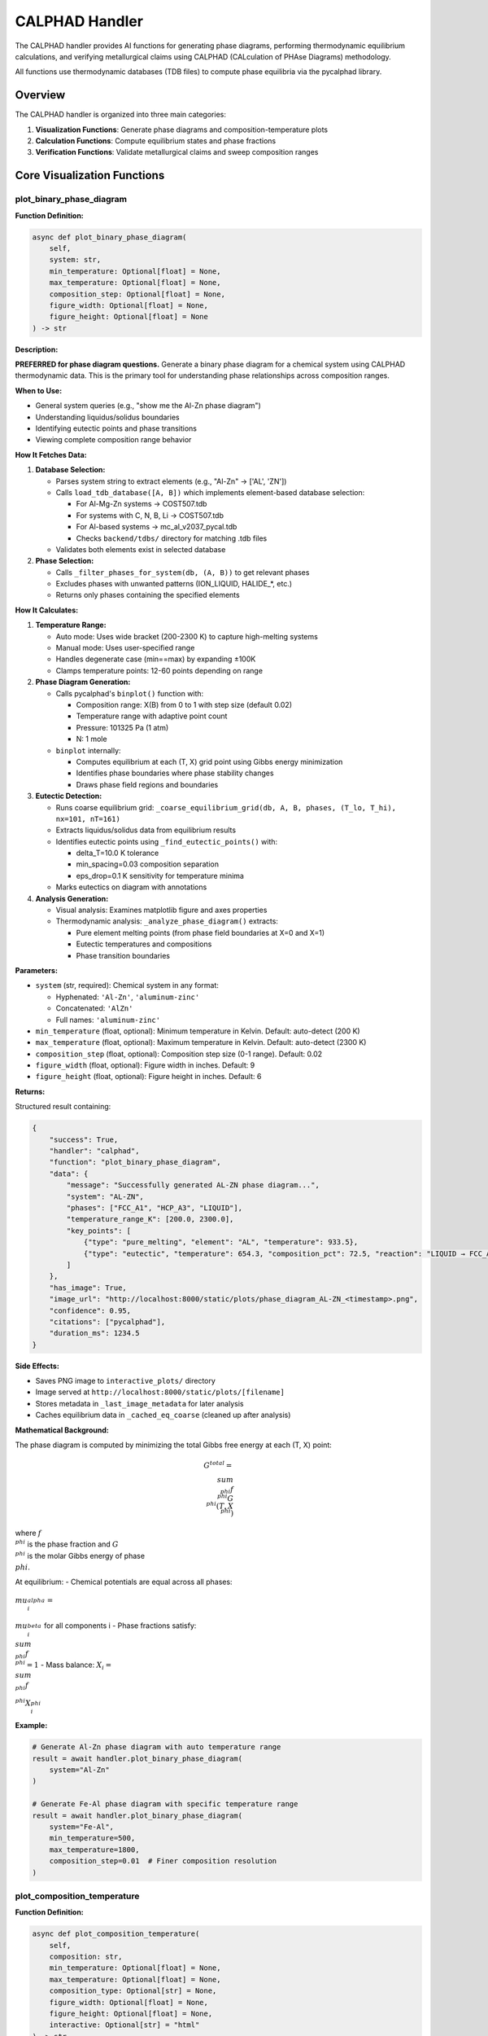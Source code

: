 CALPHAD Handler
===============

The CALPHAD handler provides AI functions for generating phase diagrams, performing thermodynamic equilibrium calculations, and verifying metallurgical claims using CALPHAD (CALculation of PHAse Diagrams) methodology.

All functions use thermodynamic databases (TDB files) to compute phase equilibria via the pycalphad library.

Overview
--------

The CALPHAD handler is organized into three main categories:

1. **Visualization Functions**: Generate phase diagrams and composition-temperature plots
2. **Calculation Functions**: Compute equilibrium states and phase fractions
3. **Verification Functions**: Validate metallurgical claims and sweep composition ranges

Core Visualization Functions
-----------------------------

.. _plot_binary_phase_diagram:

plot_binary_phase_diagram
^^^^^^^^^^^^^^^^^^^^^^^^^

**Function Definition:**

.. code-block:: python

   async def plot_binary_phase_diagram(
       self,
       system: str,
       min_temperature: Optional[float] = None,
       max_temperature: Optional[float] = None,
       composition_step: Optional[float] = None,
       figure_width: Optional[float] = None,
       figure_height: Optional[float] = None
   ) -> str

**Description:**

**PREFERRED for phase diagram questions.** Generate a binary phase diagram for a chemical system using CALPHAD thermodynamic data. This is the primary tool for understanding phase relationships across composition ranges.

**When to Use:**

- General system queries (e.g., "show me the Al-Zn phase diagram")
- Understanding liquidus/solidus boundaries
- Identifying eutectic points and phase transitions
- Viewing complete composition range behavior

**How It Fetches Data:**

1. **Database Selection:**
   
   - Parses system string to extract elements (e.g., "Al-Zn" → ['AL', 'ZN'])
   - Calls ``load_tdb_database([A, B])`` which implements element-based database selection:
     
     - For Al-Mg-Zn systems → COST507.tdb
     - For systems with C, N, B, Li → COST507.tdb
     - For Al-based systems → mc_al_v2037_pycal.tdb
     - Checks ``backend/tdbs/`` directory for matching .tdb files
   
   - Validates both elements exist in selected database

2. **Phase Selection:**
   
   - Calls ``_filter_phases_for_system(db, (A, B))`` to get relevant phases
   - Excludes phases with unwanted patterns (ION_LIQUID, HALIDE_*, etc.)
   - Returns only phases containing the specified elements

**How It Calculates:**

1. **Temperature Range:**
   
   - Auto mode: Uses wide bracket (200-2300 K) to capture high-melting systems
   - Manual mode: Uses user-specified range
   - Handles degenerate case (min==max) by expanding ±100K
   - Clamps temperature points: 12-60 points depending on range

2. **Phase Diagram Generation:**
   
   - Calls pycalphad's ``binplot()`` function with:
     
     - Composition range: X(B) from 0 to 1 with step size (default 0.02)
     - Temperature range with adaptive point count
     - Pressure: 101325 Pa (1 atm)
     - N: 1 mole
   
   - ``binplot`` internally:
     
     - Computes equilibrium at each (T, X) grid point using Gibbs energy minimization
     - Identifies phase boundaries where phase stability changes
     - Draws phase field regions and boundaries

3. **Eutectic Detection:**
   
   - Runs coarse equilibrium grid: ``_coarse_equilibrium_grid(db, A, B, phases, (T_lo, T_hi), nx=101, nT=161)``
   - Extracts liquidus/solidus data from equilibrium results
   - Identifies eutectic points using ``_find_eutectic_points()`` with:
     
     - delta_T=10.0 K tolerance
     - min_spacing=0.03 composition separation
     - eps_drop=0.1 K sensitivity for temperature minima
   
   - Marks eutectics on diagram with annotations

4. **Analysis Generation:**
   
   - Visual analysis: Examines matplotlib figure and axes properties
   - Thermodynamic analysis: ``_analyze_phase_diagram()`` extracts:
     
     - Pure element melting points (from phase field boundaries at X=0 and X=1)
     - Eutectic temperatures and compositions
     - Phase transition boundaries

**Parameters:**

- ``system`` (str, required): Chemical system in any format:
  
  - Hyphenated: ``'Al-Zn'``, ``'aluminum-zinc'``
  - Concatenated: ``'AlZn'``
  - Full names: ``'aluminum-zinc'``

- ``min_temperature`` (float, optional): Minimum temperature in Kelvin. Default: auto-detect (200 K)
- ``max_temperature`` (float, optional): Maximum temperature in Kelvin. Default: auto-detect (2300 K)
- ``composition_step`` (float, optional): Composition step size (0-1 range). Default: 0.02
- ``figure_width`` (float, optional): Figure width in inches. Default: 9
- ``figure_height`` (float, optional): Figure height in inches. Default: 6

**Returns:**

Structured result containing:

.. code-block:: python

   {
       "success": True,
       "handler": "calphad",
       "function": "plot_binary_phase_diagram",
       "data": {
           "message": "Successfully generated AL-ZN phase diagram...",
           "system": "AL-ZN",
           "phases": ["FCC_A1", "HCP_A3", "LIQUID"],
           "temperature_range_K": [200.0, 2300.0],
           "key_points": [
               {"type": "pure_melting", "element": "AL", "temperature": 933.5},
               {"type": "eutectic", "temperature": 654.3, "composition_pct": 72.5, "reaction": "LIQUID → FCC_A1 + HCP_A3"}
           ]
       },
       "has_image": True,
       "image_url": "http://localhost:8000/static/plots/phase_diagram_AL-ZN_<timestamp>.png",
       "confidence": 0.95,
       "citations": ["pycalphad"],
       "duration_ms": 1234.5
   }

**Side Effects:**

- Saves PNG image to ``interactive_plots/`` directory
- Image served at ``http://localhost:8000/static/plots/[filename]``
- Stores metadata in ``_last_image_metadata`` for later analysis
- Caches equilibrium data in ``_cached_eq_coarse`` (cleaned up after analysis)

**Mathematical Background:**

The phase diagram is computed by minimizing the total Gibbs free energy at each (T, X) point:

.. math::

   G^{total} = \\sum_{\\phi} f^{\\phi} G^{\\phi}(T, X^{\\phi})

where :math:`f^{\\phi}` is the phase fraction and :math:`G^{\\phi}` is the molar Gibbs energy of phase :math:`\\phi`.

At equilibrium:
- Chemical potentials are equal across all phases: :math:`\\mu_i^{\\alpha} = \\mu_i^{\\beta}` for all components i
- Phase fractions satisfy: :math:`\\sum_{\\phi} f^{\\phi} = 1`
- Mass balance: :math:`X_i = \\sum_{\\phi} f^{\\phi} X_i^{\\phi}`

**Example:**

.. code-block:: python

   # Generate Al-Zn phase diagram with auto temperature range
   result = await handler.plot_binary_phase_diagram(
       system="Al-Zn"
   )
   
   # Generate Fe-Al phase diagram with specific temperature range
   result = await handler.plot_binary_phase_diagram(
       system="Fe-Al",
       min_temperature=500,
       max_temperature=1800,
       composition_step=0.01  # Finer composition resolution
   )

.. _plot_composition_temperature:

plot_composition_temperature
^^^^^^^^^^^^^^^^^^^^^^^^^^^^

**Function Definition:**

.. code-block:: python

   async def plot_composition_temperature(
       self,
       composition: str,
       min_temperature: Optional[float] = None,
       max_temperature: Optional[float] = None,
       composition_type: Optional[str] = None,
       figure_width: Optional[float] = None,
       figure_height: Optional[float] = None,
       interactive: Optional[str] = "html"
   ) -> str

**Description:**

**PREFERRED for composition-specific thermodynamic questions.** Plot phase stability versus temperature for a specific composition. Shows which phases are stable at different temperatures for a fixed composition using stacked area plots.

**When to Use:**

- Analyzing specific compositions (e.g., "Al20Zn80", "pure Al")
- Understanding melting point of specific alloys
- Identifying phase transitions for a composition
- Visualizing phase stability ranges and precipitation behavior

**How It Fetches Data:**

1. **Composition Parsing:**
   
   - Calls ``_parse_composition(composition, composition_type)`` which:
     
     - Extracts elements and their percentages from string
     - Supports formats: "Al20Zn80", "Zn30Al70", "Al", "Zn"
     - Converts weight% to atomic% if needed using atomic masses
     - Returns (elements_tuple, mole_fraction, composition_type)

2. **Database Loading:**
   
   - Same as ``plot_binary_phase_diagram``: calls ``load_tdb_database([A, B])``
   - Validates elements exist in database using ``get_db_elements(db)``

3. **Phase Selection:**
   
   - Calls ``_filter_phases_for_system(db, (A, B))``
   - Returns relevant phases for the binary system

**How It Calculates:**

1. **Temperature Array Generation:**
   
   - Auto mode: T_lo=200 K, T_hi=2300 K (wide bracket)
   - Manual mode: uses user-specified range
   - Handles degenerate min==max case by expanding ±100K
   - Adaptive point count: ``n_temp = max(50, min(200, int((T_hi - T_lo) / 5)))``
     
     - 50-200 temperature points depending on range
     - ~5K spacing for reasonable resolution

2. **Equilibrium Calculations at Each Temperature:**
   
   For each temperature T in the array:
   
   - Builds composition dictionary: ``{A: 1-xB, B: xB}``
   - Calls ``compute_equilibrium(db, [A, B], phases, composition_dict, T)``
   - ``compute_equilibrium`` internally:
     
     - Adds 'VA' to elements list (required for vacancies in solid solutions)
     - Builds pycalphad conditions:
       
       .. code-block:: python
       
          conditions = {
              v.T: temperature,
              v.P: 101325,  # 1 atm
              v.N: 1.0,     # 1 mole total
              v.X(B): xB    # Mole fraction of element B (N-1 constraints for N elements)
          }
     
     - Calls ``equilibrium(db, elements_with_va, phases, conditions)``
     - PyCalphad performs Gibbs energy minimization at this (T,X) point
   
   - Extracts phase fractions using ``extract_phase_fractions_from_equilibrium(eq, tolerance=1e-4)``
   - ``extract_phase_fractions`` handles multi-vertex results (two-phase regions):
     
     .. code-block:: python
     
        # Group by phase and sum over vertex dimension
        frac_by_phase = eqp['NP'].groupby(eqp['Phase']).sum(dim='vertex')
   
   - Stores fractions for each phase: ``phase_data[phase].append(fraction)``

3. **Plot Generation:**
   
   **Interactive HTML (default):**
   
   - Calls ``_create_interactive_plot(temps, phase_data, A, B, xB)``
   - Creates Plotly stacked area chart using ``go.Figure()``
   - Each phase is a filled area trace with:
     
     - x-axis: Temperature (K)
     - y-axis: Cumulative phase fraction (stacked)
     - Hover info: Temperature, phase name, fraction
   
   - Exports to HTML with CDN plotlyjs: ``fig.to_html(include_plotlyjs='cdn')``
   - Saves HTML to ``interactive_plots/`` directory
   
   **PNG Export:**
   
   - Attempts Plotly PNG export: ``_save_plotly_figure_as_png(fig, filename)``
   - Fallback to matplotlib if Plotly export fails:
     
     - ``_create_matplotlib_stackplot(temps, phase_data, comp_label, figure_size)``
     - Uses ``ax.stackplot(temps, *phase_arrays)`` for stacked area plot
     - Saves to PNG via matplotlib backend

4. **Analysis Generation:**
   
   - Calls ``_analyze_composition_temperature(phase_data, xB, temp_range, A, B)``
   - Extracts key information:
     
     - Phase stability ranges (where fraction > 0.01)
     - Melting behavior (liquid phase fraction)
     - Phase transitions (where phases appear/disappear)
     - Solidification sequence

**Parameters:**

- ``composition`` (str, required): Specific composition in various formats:
  
  - Element-percentage: ``'Al20Zn80'`` (20 at.% Al, 80 at.% Zn)
  - Alternative format: ``'Zn30Al70'``
  - Single elements: ``'Zn'``, ``'Al'``

- ``min_temperature`` (float, optional): Minimum temperature in Kelvin. Default: auto (200 K)
- ``max_temperature`` (float, optional): Maximum temperature in Kelvin. Default: auto (2300 K)
- ``composition_type`` (str, optional): 
  
  - ``'atomic'`` (default): Atomic percent (at.%)
  - ``'weight'``: Weight percent (wt.%, automatically converted to mole fractions)

- ``figure_width`` (float, optional): Figure width in inches. Default: 8 (HTML), 10 (matplotlib)
- ``figure_height`` (float, optional): Figure height in inches. Default: 6
- ``interactive`` (str, optional): Output mode. Default: ``'html'``
  
  - ``'html'``: Generates interactive Plotly HTML with static PNG export
  - Other values: Static matplotlib plot only

**Returns:**

Structured result containing:

.. code-block:: python

   {
       "success": True,
       "handler": "calphad",
       "function": "plot_composition_temperature",
       "data": {
           "message": "Generated phase stability plot for AL20ZN80...",
           "composition": "AL20ZN80",
           "system": "AL-ZN",
           "temperature_range_K": [200.0, 2300.0],
           "composition_type": "atomic",
           "interactive_html_url": "http://localhost:8000/static/plots/..."
       },
       "has_image": True,
       "image_url": "http://localhost:8000/static/plots/composition_stability_AL20ZN80_<timestamp>.png",
       "has_html": True,
       "html_url": "http://localhost:8000/static/plots/composition_stability_AL20ZN80_<timestamp>.html",
       "confidence": 0.95,
       "citations": ["pycalphad"],
       "duration_ms": 2345.6,
       "notes": ["📊 View interactive plot at ... for hover details and zoom"]
   }

**Side Effects:**

- Saves PNG to ``interactive_plots/`` directory
- Saves interactive HTML to ``interactive_plots/`` directory (if ``interactive='html'``)
- Both files served at ``http://localhost:8000/static/plots/[filename]``
- Stores metadata in ``_last_image_metadata`` including analysis

**Mathematical Background:**

At each temperature point T, the equilibrium phase fractions are computed by minimizing Gibbs energy subject to constraints:

.. math::

   \\min_{f^{\\phi}, X_i^{\\phi}} G^{total} = \\sum_{\\phi} f^{\\phi} \\sum_i X_i^{\\phi} \\mu_i^{\\phi}(T, X^{\\phi})

Subject to:

.. math::

   \\sum_{\\phi} f^{\\phi} = 1 \\quad \\text{(phase fraction constraint)}

.. math::

   \\sum_{\\phi} f^{\\phi} X_i^{\\phi} = X_i^{global} \\quad \\text{(mass balance for each element i)}

.. math::

   \\mu_i^{\\alpha} = \\mu_i^{\\beta} \\quad \\forall \\alpha, \\beta \\quad \\text{(chemical equilibrium)}

The stacked area plot shows :math:`f^{\\phi}(T)` for each phase φ.

**Example:**

.. code-block:: python

   # Plot phase stability for Al-20Zn alloy (interactive)
   result = await handler.plot_composition_temperature(
       composition="Al20Zn80",
       min_temperature=300,
       max_temperature=900,
       composition_type="atomic"
   )
   
   # Plot for pure aluminum (melting point determination)
   result = await handler.plot_composition_temperature(
       composition="Al",
       min_temperature=800,
       max_temperature=1100
   )
   
   # Plot with weight percent input
   result = await handler.plot_composition_temperature(
       composition="Al30Zn70",  # 30 wt% Al, 70 wt% Zn
       composition_type="weight"
   )

.. _analyze_last_generated_plot:

analyze_last_generated_plot
^^^^^^^^^^^^^^^^^^^^^^^^^^^

**Function Definition:**

.. code-block:: python

   async def analyze_last_generated_plot(self) -> str

**Description:**

Analyze and interpret the most recently generated phase diagram or composition plot. Provides detailed analysis of visual features, phase boundaries, and thermodynamic insights based on cached metadata.

**When to Use:**

- After generating a plot with ``plot_binary_phase_diagram()`` or ``plot_composition_temperature()``
- Understanding key features of a phase diagram without regenerating it
- Extracting quantitative information from previously generated plots
- Getting AI interpretation of plot features

**How It Fetches Data:**

1. **Metadata Retrieval:**
   
   - Accesses ``self._last_image_metadata`` attribute set by previous plot generation
   - No database loading or new calculations required
   - Returns error if no plot has been generated in current session

2. **Analysis Components:**
   
   - ``visual_analysis``: Description of plot appearance, colors, and visual elements
   - ``thermodynamic_analysis``: Scientific interpretation from ``_analyze_phase_diagram()``
   - ``combined_analysis``: Merged visual + thermodynamic information

**How It Calculates:**

This function does **not** perform new calculations. It retrieves pre-computed analysis from:

1. **Visual Analysis** (generated during plot creation):
   
   - Matplotlib figure properties (size, DPI, layout)
   - Axes configuration (x-limits, y-limits, labels)
   - Number of plot elements and colors
   - Legend content

2. **Thermodynamic Analysis** (generated during plot creation):
   
   For binary phase diagrams (``plot_binary_phase_diagram``):
   
   - Pure element melting points (extracted from liquidus at X=0 and X=1)
   - Eutectic points (from ``_find_eutectic_points()`` detection):
     
     - Temperature minimum in liquidus curve
     - Three-phase invariant reactions (L → α + β)
     - Composition at eutectic
   
   - Phase field regions and boundaries
   - Temperature ranges for each phase
   
   For composition-temperature plots (``plot_composition_temperature``):
   
   - Melting/freezing temperature (where LIQUID appears/disappears)
   - Solidus temperature (last liquid disappears)
   - Liquidus temperature (first liquid appears)
   - Phase stability ranges for each phase
   - Precipitation sequences upon cooling

**Parameters:** None

**Returns:**

Structured result containing:

.. code-block:: python

   {
       "success": True,
       "handler": "calphad",
       "function": "analyze_last_generated_plot",
       "data": {
           "message": "Combined visual and thermodynamic analysis...",
           "analysis": "Full analysis text",
           "visual_analysis": "Visual description...",
           "thermodynamic_analysis": "Scientific interpretation...",
           "image_data_available": False  # True if image bytes still in memory
       },
       "citations": ["pycalphad"],
       "confidence": 0.95,
       "notes": ["Image data cleared to save memory"] # if applicable
   }

**Side Effects:**

- None (read-only operation)
- Does not regenerate or modify plots

**Example:**

.. code-block:: python

   # Generate a phase diagram first
   await handler.plot_binary_phase_diagram(system="Al-Zn")
   
   # Then analyze it
   result = await handler.analyze_last_generated_plot()
   # Returns detailed analysis including eutectic points, melting temperatures, etc.
   
   # Generate composition plot
   await handler.plot_composition_temperature(composition="Al30Zn70")
   
   # Analyze the composition plot
   result = await handler.analyze_last_generated_plot()
   # Returns analysis of phase stability vs temperature for this composition

**Technical Details:**

- Metadata persists in memory until:
  
  - A new plot is generated (replaces old metadata)
  - Handler instance is destroyed
  - Session ends

- Image data (base64-encoded PNG) may be cleared after display to save memory
- Analysis is deterministic and reproducible (doesn't depend on random factors)
- Stored metadata structure:
  
  .. code-block:: python
  
     {
         "system": "AL-ZN",
         "phases": ["FCC_A1", "HCP_A3", "LIQUID"],
         "temperature_range_K": (200, 2300),
         "description": "Phase diagram for AL-ZN system",
         "analysis": "combined_analysis_text",
         "visual_analysis": "visual_description",
         "thermodynamic_analysis": "scientific_interpretation",
         "image_info": {
             "format": "png",
             "url": "http://localhost:8000/static/plots/..."
         }
     }

Calculation Functions
---------------------

.. _calculate_equilibrium_at_point:

calculate_equilibrium_at_point
^^^^^^^^^^^^^^^^^^^^^^^^^^^^^^

**Function Definition:**

.. code-block:: python

   async def calculate_equilibrium_at_point(
       self,
       composition: str,
       temperature: float,
       composition_type: Optional[str] = "atomic"
   ) -> str

**Description:**

Calculate thermodynamic equilibrium phase fractions at a specific temperature and composition. This provides detailed quantitative information about which phases are stable and their amounts at a single point in phase space.

**When to Use:**

- Determining exact phase fractions at specific conditions
- Verifying equilibrium state at a point (e.g., "What phases exist at 700K for Al-30Si-55C?")
- Getting detailed composition of each phase
- Confirming predicted microstructures from phase diagrams

**How It Fetches Data:**

1. **Composition Parsing:**
   
   - Calls ``_parse_multicomponent_composition(composition, composition_type)``
   - Supports formats: "Al30Si55C15", "Fe70Cr20Ni10", "Al80Zn20"
   - Extracts element symbols and percentages using regex
   - If ``composition_type='weight'``:
     
     - Converts weight% to atomic% using atomic masses
     - Formula: :math:`X_i^{at} = \\frac{w_i/M_i}{\\sum_j w_j/M_j}`
     - where :math:`w_i` is weight fraction, :math:`M_i` is atomic mass
   
   - Normalizes to sum to 1.0 (mole fractions)
   - Returns dictionary: ``{element: mole_fraction}``

2. **Database Selection:**
   
   - Extracts elements from composition dictionary
   - Calls ``load_tdb_database(elements)`` with element-based selection:
     
     - For systems with C, N, B, Li → COST507.tdb
     - For Al-based ternaries → mc_al_v2037_pycal.tdb or COST507.tdb
     - Binary systems → element-specific databases
   
   - Returns error if no database found for system

3. **Phase Selection:**
   
   - Binary (2 elements): ``_filter_phases_for_system(db, tuple(elements))``
   - Multicomponent (3+ elements): ``_filter_phases_for_multicomponent(db, elements)``
   - Excludes unwanted patterns (ION_LIQUID, HALIDE_*, etc.)
   - Returns list of phase names to consider

**How It Calculates:**

1. **Equilibrium Calculation:**
   
   - Builds pycalphad conditions:
     
     .. code-block:: python
     
        conditions = {
            v.T: temperature,      # Temperature in K
            v.P: 101325,           # 1 atm pressure
            v.N: 1.0               # 1 mole total
        }
        # Add N-1 composition constraints for N elements
        for elem in elements[1:]:
            conditions[v.X(elem)] = comp_dict[elem]
   
   - Calls ``equilibrium(db, elements_with_va, phases, conditions)``
   - PyCalphad performs Gibbs energy minimization:
     
     .. math::
     
        \\min G^{total} = \\sum_{\\phi} f^{\\phi} G^{\\phi}(T, P, X^{\\phi})
     
     Subject to:
     
     - :math:`\\sum_{\\phi} f^{\\phi} = 1` (phase fractions sum to 1)
     - :math:`\\sum_{\\phi} f^{\\phi} X_i^{\\phi} = X_i^{global}` (mass balance)
     - :math:`\\mu_i^{\\alpha} = \\mu_i^{\\beta}` ∀ i, α, β (chemical equilibrium)

2. **Phase Fraction Extraction:**
   
   - Calls ``extract_phase_fractions_from_equilibrium(eq, tolerance=1e-4)``
   - Handles multi-vertex results (two-phase regions):
     
     .. code-block:: python
     
        # Group by phase and sum over vertex dimension
        frac_by_phase = eqp['NP'].groupby(eqp['Phase']).sum(dim='vertex')
   
   - Filters out phases with fraction < 0.0001 (0.01%)
   - Returns dictionary: ``{phase_name: fraction}``

3. **Phase Composition Extraction:**
   
   For each stable phase:
   
   - Extracts composition using ``eqp['X'].sel(component=elem)``
   - Masks data for specific phase: ``x_data.where(phase_mask)``
   - Averages over vertices: ``x_val = float(x_data.mean().values)``
   - Stores: ``phase_comp[elem] = x_val`` (mole fraction of elem in phase)

4. **Phase Name Mapping:**
   
   - Calls ``map_phase_name(phase)`` to convert database names to readable forms:
     
     - CSI → SiC
     - AL4C3 → Al4C3
     - FCC_A1 → FCC_A1 (kept as is)
     - MGZN2 → MgZn2

**Parameters:**

- ``composition`` (str, required): Composition as element-number pairs:
  
  - Binary: ``'Al80Zn20'`` (80 at.% Al, 20 at.% Zn)
  - Ternary: ``'Al30Si55C15'`` (30% Al, 55% Si, 15% C)
  - Multi-element: ``'Fe70Cr20Ni10'``
  - Numbers are interpreted as percentages

- ``temperature`` (float, required): Temperature in Kelvin

- ``composition_type`` (str, optional): 
  
  - ``'atomic'`` (default): Atomic/mole percent
  - ``'weight'``: Weight percent (converted internally to mole fractions)

**Returns:**

Structured result containing:

.. code-block:: python

   {
       "success": True,
       "handler": "calphad",
       "function": "calculate_equilibrium_at_point",
       "data": {
           "message": "**Equilibrium at 1000.0 K for Al30.0Si55.0C15.0**\n...",
           "temperature_K": 1000.0,
           "composition": "AL30.0SI55.0C15.0",
           "phases": [
               {
                   "phase": "SiC",
                   "fraction": 0.45,
                   "composition": {"SI": 0.50, "C": 0.50}
               },
               {
                   "phase": "Al4C3",
                   "fraction": 0.35,
                   "composition": {"AL": 0.57, "C": 0.43}
               },
               {
                   "phase": "FCC_A1",
                   "fraction": 0.20,
                   "composition": {"AL": 0.95, "SI": 0.05}
               }
           ],
           "total_fraction": 1.00
       },
       "citations": ["pycalphad"],
       "confidence": 0.95
   }

**Side Effects:**

- None (pure calculation, no file I/O)

**Mathematical Background:**

The Gibbs free energy of phase φ at temperature T is:

.. math::

   G^{\\phi}(T, P, X^{\\phi}) = \\sum_i X_i^{\\phi} G_i^0(T) + RT \\sum_i X_i^{\\phi} \\ln(X_i^{\\phi}) + G^{ex}(T, X^{\\phi})

where:
- :math:`G_i^0(T)` is the reference state Gibbs energy of component i
- :math:`RT \\sum_i X_i^{\\phi} \\ln(X_i^{\\phi})` is the ideal mixing term
- :math:`G^{ex}(T, X^{\\phi})` is the excess Gibbs energy (from TDB parameters)

The equilibrium solver minimizes the total Gibbs energy subject to mass balance and chemical equilibrium constraints.

**Example:**

.. code-block:: python

   # Calculate equilibrium for Al-Si-C alloy at 1000K
   result = await handler.calculate_equilibrium_at_point(
       composition="Al30Si55C15",
       temperature=1000.0,
       composition_type="atomic"
   )
   # Returns: SiC (45%), Al4C3 (35%), FCC_A1 (20%)
   
   # Calculate for binary Al-Zn at room temperature
   result = await handler.calculate_equilibrium_at_point(
       composition="Al70Zn30",
       temperature=300.0
   )
   
   # Calculate with weight percent input
   result = await handler.calculate_equilibrium_at_point(
       composition="Fe70Cr20Ni10",  # wt%
       temperature=1200.0,
       composition_type="weight"
   )

.. _calculate_phase_fractions_vs_temperature:

calculate_phase_fractions_vs_temperature
^^^^^^^^^^^^^^^^^^^^^^^^^^^^^^^^^^^^^^^^

**Function Definition:**

.. code-block:: python

   async def calculate_phase_fractions_vs_temperature(
       self,
       composition: str,
       min_temperature: float,
       max_temperature: float,
       temperature_step: Optional[float] = None,
       composition_type: Optional[str] = "atomic"
   ) -> str

**Description:**

Calculate how phase fractions change with temperature for a specific composition. This is essential for understanding precipitation behavior, dissolution, and phase transformation sequences.

**When to Use:**

- Understanding precipitation behavior (phase fraction increasing with cooling)
- Analyzing dissolution behavior (phase fraction decreasing with heating)
- Identifying phase transformation temperatures (where phases appear/disappear)
- Mapping solvus boundaries and phase stability ranges
- Predicting heat treatment behavior

**How It Fetches Data:**

Same as ``calculate_equilibrium_at_point``:

1. Parses composition using ``_parse_multicomponent_composition()``
2. Loads database via ``load_tdb_database(elements)``
3. Filters phases: binary → ``_filter_phases_for_system()``, multicomponent → ``_filter_phases_for_multicomponent()``

**How It Calculates:**

1. **Temperature Array Generation:**
   
   - Default step: 10 K
   - Creates array: ``temps = np.arange(min_temperature, max_temperature + step, step)``
   - Example: 300-1500 K with 10 K step → 121 temperature points

2. **Equilibrium Loop:**
   
   For each temperature T in array:
   
   .. code-block:: python
   
      for T in temps:
          # Build conditions (same as calculate_equilibrium_at_point)
          conditions = {v.T: T, v.P: 101325, v.N: 1.0}
          for elem in elements[1:]:
              conditions[v.X(elem)] = comp_dict[elem]
          
          # Calculate equilibrium
          eq = equilibrium(db, elements_with_va, phases, conditions)
          
          # Extract phase fractions with vertex handling
          temp_phases = extract_phase_fractions_from_equilibrium(eq, tolerance=1e-4)
          
          # Store fractions for all seen phases
          for phase in all_phases_seen:
              phase_fractions[phase].append(temp_phases.get(phase, 0.0))

3. **Trend Analysis:**
   
   For each phase that appears (max fraction > 1e-6):
   
   - ``frac_start = fractions[0]`` (at min_temperature)
   - ``frac_end = fractions[-1]`` (at max_temperature)
   - Determine trend:
     
     - If ``frac_end > frac_start + 0.01``: "increasing with temperature"
     - If ``frac_start > frac_end + 0.01``: "decreasing with temperature"
     - Otherwise: "stable"
   
   - Compute change magnitude: ``delta = frac_end - frac_start``

4. **Data Storage:**
   
   - Stores in ``self._last_phase_fraction_data`` for potential plotting or follow-up
   - Structure:
     
     .. code-block:: python
     
        {
            'temperatures': temps.tolist(),
            'phase_fractions': {phase: fractions_list},
            'composition': comp_dict,
            'composition_str': "AL30SI55C15"
        }

**Parameters:**

- ``composition`` (str, required): Composition as element-number pairs (e.g., ``'Al30Si55C15'``, ``'Al80Zn20'``)
- ``min_temperature`` (float, required): Minimum temperature in Kelvin
- ``max_temperature`` (float, required): Maximum temperature in Kelvin
- ``temperature_step`` (float, optional): Temperature step in Kelvin. Default: 10 K
- ``composition_type`` (str, optional): ``'atomic'`` (default, at.%) or ``'weight'`` (wt.%)

**Returns:**

Structured result containing:

.. code-block:: python

   {
       "success": True,
       "handler": "calphad",
       "function": "calculate_phase_fractions_vs_temperature",
       "data": {
           "message": "**Phase Fractions vs Temperature for AL30SI55C15**\n...",
           "composition": "AL30SI55C15",
           "temperature_range_K": [300, 1500],
           "temperature_points": 121,
           "phase_evolution": {
               "SIC": {"start": 0.45, "end": 0.40, "max": 0.50},
               "AL4C3": {"start": 0.35, "end": 0.30, "max": 0.40},
               "FCC_A1": {"start": 0.20, "end": 0.25, "max": 0.30},
               "LIQUID": {"start": 0.0, "end": 0.05, "max": 0.30}
           }
       },
       "citations": ["pycalphad"],
       "confidence": 0.95
   }

**Side Effects:**

- Stores phase fraction data in ``_last_phase_fraction_data`` for potential reuse
- This data can be accessed by other functions for plotting or analysis

**Use Cases and Interpretation:**

1. **Precipitation Analysis:**
   
   If a phase fraction increases with decreasing temperature (cooling):
   - The phase precipitates from solution upon cooling
   - Example: Theta phase in Al-Cu increasing from 0% at 500°C to 5% at 200°C
   - Useful for age-hardening heat treatment design

2. **Dissolution Analysis:**
   
   If a phase fraction decreases with increasing temperature (heating):
   - The phase dissolves into solution upon heating
   - Example: MgZn2 decreasing from 8% at 100°C to 0% at 400°C
   - Defines solution treatment temperature

3. **Solvus Temperature:**
   
   Temperature where phase completely dissolves (fraction → 0)
   - Critical for heat treatment design
   - Defines maximum solution treatment temperature

**Example:**

.. code-block:: python

   # Analyze phase evolution for Al-Si-C from 300-1500K
   result = await handler.calculate_phase_fractions_vs_temperature(
       composition="Al30Si55C15",
       min_temperature=300,
       max_temperature=1500,
       temperature_step=10
   )
   # Returns: SiC (decreasing), Al4C3 (decreasing), LIQUID (increasing with T)
   
   # Fine temperature resolution for critical range
   result = await handler.calculate_phase_fractions_vs_temperature(
       composition="Al96Cu4",
       min_temperature=400,
       max_temperature=600,
       temperature_step=5  # 5K steps for better resolution
   )
   
   # Weight percent input
   result = await handler.calculate_phase_fractions_vs_temperature(
       composition="Al92Mg8",  # wt%
       min_temperature=200,
       max_temperature=700,
       composition_type="weight"
   )

.. _analyze_phase_fraction_trend:

analyze_phase_fraction_trend
^^^^^^^^^^^^^^^^^^^^^^^^^^^^

**Function Definition:**

.. code-block:: python

   async def analyze_phase_fraction_trend(
       self,
       composition: str,
       phase_name: str,
       min_temperature: float,
       max_temperature: float,
       expected_trend: Optional[str] = None
   ) -> str

**Description:**

Analyze whether a specific phase increases or decreases with temperature. This function focuses on a single phase and provides detailed trend analysis, optionally verifying against expected behavior.

**When to Use:**

- Verifying claims like "Phase X increases with decreasing temperature"
- Testing statements about precipitation upon cooling (fraction increases as T decreases)
- Confirming dissolution behavior upon heating (fraction decreases as T increases)
- Understanding solvus behavior for a specific phase

**How It Fetches Data:**

Same as ``calculate_equilibrium_at_point``: parses composition, loads database, filters phases.

**How It Calculates:**

1. **Temperature Sampling:**
   
   - Creates 50 evenly-spaced temperature points: ``temps = np.linspace(min_temperature, max_temperature, 50)``
   - Provides good resolution while keeping computation reasonable

2. **Equilibrium at Each Temperature:**
   
   - Same loop as ``calculate_phase_fractions_vs_temperature``
   - But focuses only on tracking the specified phase

3. **Phase Instance Aggregation:**
   
   PyCalphad may label phase instances as ``SIC#1``, ``SIC#2``, etc. (different sublattice configurations or two-phase tie-line vertices). This function sums all instances:
   
   .. code-block:: python
   
      phase_frac = get_phase_fraction_by_base_name(temp_phases, phase_to_track)
      # Sums: SIC#1 + SIC#2 + SIC#3 = total SIC fraction
   
   Uses ``get_phase_fraction_by_base_name()`` which strips ``#`` suffix and sums matching base names.

4. **Trend Determination:**
   
   - ``frac_low_T = fractions[0]`` (at min_temperature)
   - ``frac_high_T = fractions[-1]`` (at max_temperature)
   - ``delta = frac_high_T - frac_low_T``
   
   Classification:
   
   - If ``abs(delta) < 0.001``: trend = "stable"
   - If ``delta > 0.001``: trend = "increases" (with increasing temperature, decreases upon cooling)
   - If ``delta < -0.001``: trend = "decreases" (with increasing temperature, increases upon cooling)

5. **Expected Trend Verification:**
   
   If ``expected_trend`` is provided, parses natural language patterns:
   
   .. code-block:: python
   
      # Pattern matching examples:
      "increasing with temperature" → check if frac_high_T > frac_low_T
      "decreasing temperature" or "upon cooling" → check if frac_low_T > frac_high_T
      "increases with cooling" → phase should be higher at LOW T (precipitation)
      "decreases upon heating" → phase should be lower at HIGH T (dissolution)
   
   Returns ✅ if trend matches expectation, ❌ otherwise.

**Parameters:**

- ``composition`` (str, required): Composition (e.g., ``'Al30Si55C15'``, ``'Al88Mg8Zn4'``)
- ``phase_name`` (str, required): Name of phase to analyze (e.g., ``'AL4C3'``, ``'SIC'``, ``'FCC_A1'``, ``'TAU'``)
- ``min_temperature`` (float, required): Minimum temperature in Kelvin
- ``max_temperature`` (float, required): Maximum temperature in Kelvin
- ``expected_trend`` (str, optional): Expected trend for verification:
  
  - ``'increase'`` / ``'decrease'`` / ``'stable'``
  - Context-aware: ``'increases with cooling'``, ``'decreases upon heating'``, ``'precipitates upon cooling'``

**Returns:**

Structured result containing:

.. code-block:: python

   {
       "success": True,
       "handler": "calphad",
       "function": "analyze_phase_fraction_trend",
       "data": {
           "message": "**Phase Fraction Analysis: SIC in AL30SI55C15**\n...",
           "phase": "SIC",
           "composition": "AL30SI55C15",
           "temperature_range_K": [300, 1500],
           "trend": "decreases",  # with increasing temperature
           "fraction_change": -0.05,
           "fraction_at_low_T": 0.50,
           "fraction_at_high_T": 0.45,
           "max_fraction": 0.50,
           "min_fraction": 0.42,
           "expected_trend": "increases with cooling",
           "matches_expectation": True  # Because decreasing with T = increasing with cooling
       },
       "citations": ["pycalphad"],
       "confidence": 0.95  # or 0.75 if doesn't match expectation
   }

**Side Effects:**

- None (pure calculation)

**Example:**

.. code-block:: python

   # Verify if SiC precipitates upon cooling (should increase as T decreases)
   result = await handler.analyze_phase_fraction_trend(
       composition="Al30Si55C15",
       phase_name="SIC",
       min_temperature=300,
       max_temperature=1500,
       expected_trend="increases with cooling"
   )
   # Returns: ✅ Verified - SIC fraction decreases with increasing T 
   #          (= increases with cooling, i.e., precipitates)
   
   # Analyze tau phase in Al-Mg-Zn without expectation
   result = await handler.analyze_phase_fraction_trend(
       composition="Al88Mg8Zn4",
       phase_name="TAU",
       min_temperature=200,
       max_temperature=600
   )
   # Returns trend description without verification
   
   # Check if FCC dissolves upon heating
   result = await handler.analyze_phase_fraction_trend(
       composition="Al96Cu4",
       phase_name="THETA",
       min_temperature=300,
       max_temperature=800,
       expected_trend="decreases upon heating"
   )

Advanced Verification Functions
--------------------------------

.. _verify_phase_formation_across_composition:

verify_phase_formation_across_composition
^^^^^^^^^^^^^^^^^^^^^^^^^^^^^^^^^^^^^^^^^

**Function Definition:**

.. code-block:: python

   async def verify_phase_formation_across_composition(
       self,
       system: str,
       phase_name: str,
       composition_threshold: float,
       threshold_element: str,
       temperature: float = 300.0,
       composition_type: Optional[str] = "atomic",
       fixed_element: Optional[str] = None,
       fixed_composition: Optional[float] = None
   ) -> str

**Description:**

Verify phase formation statements across a composition range. This function tests claims like "beyond X% of element A, phase Y forms" by systematically sampling compositions and checking phase presence.

**When to Use:**

- Checking claims like "beyond 50% Al, phase X forms"
- Verifying "at compositions greater than X%, phase Y appears"
- Testing composition thresholds for phase stability
- Binary system analysis (varying one element)
- Ternary system analysis (varying one element while keeping another fixed)

**How It Fetches Data:**

1. **System Parsing:**
   
   - Extracts elements from system string: "Al-Mg-Zn" → ['AL', 'MG', 'ZN']
   - Validates threshold_element is in system
   - For ternary: validates fixed_element (must be different from threshold_element)

2. **Database Loading:**
   
   - ``load_tdb_database(elements)`` with same selection logic as other functions
   - For Al-Mg-Zn specifically, uses COST507.tdb (has tau phase data)

3. **Phase Selection and Name Mapping:**
   
   - Binary: ``_filter_phases_for_system(db, tuple(elements))``
   - Ternary: ``get_phases_for_elements(db, elements, self._phase_elements)``
   - **Category Mapping:** If ``phase_name`` is a category (e.g., "tau", "laves"):
     
     - Uses ``PHASE_CLASSIFICATION`` dictionary to find all matching database phases
     - Example: "tau" maps to ['TAU', 'TAU_MG32(AL_ZN)49'] in Al-Mg-Zn
     - All matching phases are aggregated in analysis

**How It Calculates:**

1. **Composition Sampling:**
   
   Binary system:
   
   .. code-block:: python
   
      # Sample 21 evenly-spaced points from 0 to 1
      threshold_compositions = np.linspace(0.0, 1.0, 21)
      
      # Add extra points near threshold for precision
      threshold_fraction = composition_threshold / 100.0
      threshold_nearby = [
          max(0.0, threshold_fraction - 0.05),
          max(0.0, threshold_fraction - 0.02),
          threshold_fraction,
          min(1.0, threshold_fraction + 0.02),
          min(1.0, threshold_fraction + 0.05)
      ]
      # Merge and sort unique compositions
   
   Ternary system:
   
   .. code-block:: python
   
      # Vary threshold_element, fix fixed_element, balance is third element
      comp_dict[threshold_elem] = x_threshold  # varies
      comp_dict[fixed_elem] = fixed_composition / 100.0  # fixed
      comp_dict[balance_elem] = 1.0 - x_threshold - fixed_composition/100.0  # balance

2. **Equilibrium at Each Composition:**
   
   For each sampled composition:
   
   - Builds composition dictionary with all elements
   - Calls ``compute_equilibrium(db, pycalphad_elements, phases, comp_dict, temperature)``
   - Extracts phase fractions using ``extract_phase_fractions_from_equilibrium(eq, tolerance=1e-4)``
   - Aggregates target phase fractions:
     
     .. code-block:: python
     
        # If checking category (e.g., "tau"), sum all matching phases
        target_names_upper = {'TAU', 'TAU_MG32(AL_ZN)49'}  # example
        phase_fraction = sum(
            frac for name, frac in phase_fractions.items()
            if base_name(name) in target_names_upper
        )
        phase_present = phase_fraction > 0.01  # 1% threshold
   
   - Stores result with at.% for all elements

3. **Threshold Analysis:**
   
   - Splits results into two groups:
     
     - ``below_threshold``: compositions where threshold_elem < composition_threshold
     - ``above_threshold``: compositions where threshold_elem ≥ composition_threshold
   
   - Counts phase presence in each group:
     
     - ``phase_count_below = sum(1 for r in below_threshold if r['phase_present'])``
     - ``phase_count_above = sum(1 for r in above_threshold if r['phase_present'])``
   
   - Computes frequencies:
     
     - ``fraction_below = phase_count_below / total_below``
     - ``fraction_above = phase_count_above / total_above``

4. **Verdict Determination:**
   
   Uses frequency-based comparison (not raw counts) with 5% tolerance (eps=0.05):
   
   - ✅ **VERIFIED**: ``fraction_above > 0 and fraction_below == 0``
     
     - Phase forms above threshold only, absent below
   
   - ⚠️ **PARTIALLY VERIFIED**: ``fraction_above >= eps and (fraction_above - fraction_below) > eps``
     
     - Phase forms more frequently above threshold but can appear below
   
   - ❌ **CONTRADICTED**: ``fraction_below >= eps and (fraction_below - fraction_above) > eps``
     
     - Phase is actually more frequent below threshold (opposite behavior)
   
   - ❌ **NOT VERIFIED**: Similar frequency above and below (no clear threshold)

**Parameters:**

- ``system`` (str, required): System specification:
  
  - Binary: ``'Fe-Al'``, ``'Al-Zn'``
  - Ternary: ``'Al-Mg-Zn'``

- ``phase_name`` (str, required): Phase to check:
  
  - Exact database name: ``'MGZN2'``, ``'TAU'``, ``'FCC_A1'``
  - Category name: ``'Laves'``, ``'tau'``, ``'fcc'``, ``'gamma'``

- ``composition_threshold`` (float, required): Threshold value in at.% (e.g., ``50.0`` for 50 at.%)
- ``threshold_element`` (str, required): Element being thresholded (e.g., ``'Al'`` in "beyond 50% Al")
- ``temperature`` (float, optional): Temperature in K for checking. Default: 300 K
- ``composition_type`` (str, optional): ``'atomic'`` (default) or ``'weight'``

**For Ternary Systems Only:**

- ``fixed_element`` (str, optional): Element to keep constant (e.g., ``'Zn'``)
- ``fixed_composition`` (float, optional): Fixed element composition in at.% (e.g., ``4.0`` for 4%)

**Returns:**

Structured result with markdown-formatted message including:

- Summary statistics (counts and frequencies)
- Example compositions from below/above threshold regions
- Verification verdict (✅/⚠️/❌)
- Detailed composition scan table with ~10 representative points

**Side Effects:**

- None (pure calculation)

**Example (Binary):**

.. code-block:: python

   # Check if tau phase forms beyond 50% Al in Fe-Al
   result = await handler.verify_phase_formation_across_composition(
       system="Fe-Al",
       phase_name="tau",
       composition_threshold=50.0,
       threshold_element="Al",
       temperature=300
   )
   # Samples Fe-Al compositions from 0-100% Al at 300K
   # Returns: ✅ VERIFIED if tau only appears when Al >= 50%

**Example (Ternary):**

.. code-block:: python

   # Check if tau forms above 8% Mg in Al-Mg-Zn with fixed 4% Zn
   result = await handler.verify_phase_formation_across_composition(
       system="Al-Mg-Zn",
       phase_name="tau",
       composition_threshold=8.0,
       threshold_element="Mg",
       temperature=300,
       fixed_element="Zn",
       fixed_composition=4.0
   )
   # Samples: Al-[0-18]Mg-4Zn compositions at 300K
   # Balance Al: 100 - Mg - 4 = [96-78]%
   # Returns verdict on whether tau appears above 8% Mg

.. _sweep_microstructure_claim_over_region:

sweep_microstructure_claim_over_region
^^^^^^^^^^^^^^^^^^^^^^^^^^^^^^^^^^^^^^

**Function Definition:**

.. code-block:: python

   async def sweep_microstructure_claim_over_region(
       self,
       system: str,
       element_ranges: str,
       claim_type: str,
       expected_phases: Optional[str] = None,
       phase_to_check: Optional[str] = None,
       min_fraction: Optional[float] = None,
       max_fraction: Optional[float] = None,
       grid_points: int = 4,
       composition_type: str = "atomic",
       process_type: str = "as_cast",
       require_mechanical_desirability: bool = False
   ) -> Dict[str, Any]

**Description:**

Sweep composition space and evaluate whether a microstructure claim holds across an entire region. This function answers: "Does this claim hold for ALL compositions in the stated range?" not just "Does it hold for one specific composition?"

**When to Use:**

- Testing **universal** claims like "all Al-Mg-Zn alloys with Mg<8% and Zn<4% form fcc+tau"
- Validating design rules over composition regions
- Assessing generality/universality of metallurgical statements
- Finding exceptions to broad claims

**How It Fetches Data:**

1. **System and Range Parsing:**
   
   - Parses system string: "Al-Mg-Zn" → ['AL', 'MG', 'ZN']
   - Parses JSON element_ranges:
     
     .. code-block:: json
     
        {"MG": [0, 8], "ZN": [0, 4]}
     
     means Mg ∈ [0, 8) at.%, Zn ∈ [0, 4) at.%, Al (balance) = 100 - Mg - Zn
   
   - Determines balance element (first not in ranges)

2. **Grid Generation:**
   
   1D sweep (one element varying):
   
   .. code-block:: python
   
      el1_vals = np.linspace(el1_min, el1_max - 1e-6, grid_points)
      # Generates 4 points by default
   
   2D sweep (two elements varying):
   
   .. code-block:: python
   
      el1_vals = np.linspace(el1_min, el1_max - 1e-6, grid_points)
      el2_vals = np.linspace(el2_min, el2_max - 1e-6, grid_points)
      # Creates grid: 4x4 = 16 total compositions by default
      for v1 in el1_vals:
          for v2 in el2_vals:
              balance_val = 100 - v1 - v2
              if balance_val >= 0:  # Valid composition
                  compositions.append({balance: balance_val, el1: v1, el2: v2})

**How It Calculates:**

1. **For Each Grid Point:**
   
   - Formats composition string: "Al92.0-Mg4.0-Zn4.0"
   - Calls ``fact_check_microstructure_claim()`` with same parameters:
     
     - Same claim_type, expected_phases, phase_to_check, min/max_fraction
     - Same process_type (as_cast or equilibrium_300K)
   
   - Receives verdict (True/False) and score (-2 to +2)

2. **Mechanical Desirability Check (if required):**
   
   If ``require_mechanical_desirability=True``:
   
   - Extracts ``mechanical_score`` from fact_check result
   - ``mechanical_ok = (mechanical_score > 0)``
   - ``overall_pass = microstructure_verdict AND mechanical_ok``
   
   This adds an additional filter: even if phases match, composition fails if mechanical properties are poor (brittle intermetallics dominant).

3. **Aggregation:**
   
   - Counts: ``pass_count``, ``fail_count``, ``mech_fail_count``
   - Computes: ``pass_fraction = pass_count / total_points``
   - Stores grid results with:
     
     - composition dict and string
     - microstructure_verdict (phases match?)
     - mechanical_ok (good ductility?)
     - overall_pass (both conditions met)
     - score, phases list, error (if any)

4. **Overall Verdict:**
   
   Based on pass_fraction:
   
   - 1.00 (100%): "UNIVERSALLY SUPPORTED", score=+2, confidence=1.0
   - ≥0.90 (90%+): "MOSTLY SUPPORTED", score=+1, confidence=0.8
   - ≥0.50 (50-90%): "MIXED", score=0, confidence=0.5
   - >0 (<50%): "MOSTLY REJECTED", score=-1, confidence=0.7
   - 0 (0%): "UNIVERSALLY REJECTED", score=-2, confidence=1.0

**Parameters:**

- ``system`` (str, required): Chemical system (e.g., ``'Al-Mg-Zn'``)
- ``element_ranges`` (str, required): JSON dict of element ranges in at.% (default) or wt.%
- ``claim_type`` (str, required): ``'two_phase'``, ``'three_phase'``, or ``'phase_fraction'``
- ``expected_phases`` (str, optional): For two_phase/three_phase (e.g., ``'fcc+tau'``)
- ``phase_to_check`` (str, optional): For phase_fraction claims
- ``min_fraction`` (float, optional): Minimum phase fraction (0-1)
- ``max_fraction`` (float, optional): Maximum phase fraction (0-1)
- ``grid_points`` (int, optional): Points per element. Default: 4 (4×4=16 for 2D)
- ``composition_type`` (str, optional): ``'atomic'`` (default, at.%) [``'weight'`` not yet implemented]
- ``process_type`` (str, optional): ``'as_cast'`` (default, after solidification) or ``'equilibrium_300K'`` (infinite time at 300K)
- ``require_mechanical_desirability`` (bool, optional): Also check for good ductility. Default: False

**Returns:**

.. code-block:: python

   {
       "success": True,
       "message": "## Region Sweep Fact-Check Result\n...",
       "overall_verdict": "UNIVERSALLY SUPPORTED",  # or MOSTLY, MIXED, REJECTED
       "overall_score": 2,  # -2 to +2
       "confidence": 1.0,  # 0 to 1
       "pass_count": 16,
       "fail_count": 0,
       "total_points": 16,
       "pass_fraction": 1.0,
       "mechanical_fail_count": 0,  # if require_mechanical_desirability=True
       "microstructure_pass_count": 16,  # compositions matching phases
       "grid_results": [  # first 20 points
           {
               "composition": {"AL": 88.0, "MG": 8.0, "ZN": 4.0},
               "composition_str": "Al88.0-Mg8.0-Zn4.0",
               "microstructure_verdict": True,
               "mechanical_ok": True,
               "overall_pass": True,
               "score": 2,
               "phases": [("FCC_A1", 0.85, "fcc"), ("TAU", 0.15, "tau")],
               "error": None
           },
           ...
       ],
       "citations": ["pycalphad"]
   }

**Side Effects:**

- None (pure calculation, but calls many equilibrium calculations so can take time)

**Example:**

.. code-block:: python

   # Test if all Al-Mg<8%-Zn<4% alloys form fcc+tau after casting
   result = await handler.sweep_microstructure_claim_over_region(
       system="Al-Mg-Zn",
       element_ranges='{"MG": [0, 8], "ZN": [0, 4]}',
       claim_type="two_phase",
       expected_phases="fcc+tau",
       max_fraction=0.20,  # tau < 20%
       grid_points=4,  # 4x4 = 16 compositions
       process_type="as_cast"
   )
   # Returns: UNIVERSALLY SUPPORTED (score=+2) if all 16 points pass
   #          MOSTLY SUPPORTED (score=+1) if ≥90% pass
   #          MIXED (score=0) if 50-90% pass
   
   # Test with mechanical desirability filter
   result = await handler.sweep_microstructure_claim_over_region(
       system="Al-Mg-Zn",
       element_ranges='{"MG": [0, 12], "ZN": [0, 6]}',
       claim_type="two_phase",
       expected_phases="fcc+tau",
       grid_points=5,  # 5x5 = 25 compositions
       process_type="as_cast",
       require_mechanical_desirability=True  # Also check ductility
   )
   # Rejects compositions with too much brittle intermetallic phases

**Technical Details:**

- Uses nested loops to generate composition grid
- Calls ``fact_check_microstructure_claim()`` for each point (see next section)
- Supports 1D (one element varies) and 2D (two elements vary) sweeps
- ``mechanical_desirability_score()`` evaluates:
  
  - High FCC (>85%) with modest intermetallics (<15%) → +1 (ductile)
  - Very high intermetallics (>20%) or Laves (>15%) → -1 (brittle)
  - Otherwise → 0 (mixed)

- Execution time scales as O(grid_points^n_varying_elements × equilibrium_time)
- For 4×4 grid with ~2s per equilibrium: ~60 seconds total

.. _fact_check_microstructure_claim:

fact_check_microstructure_claim
^^^^^^^^^^^^^^^^^^^^^^^^^^^^^^^

**Function Definition:**

.. code-block:: python

   async def fact_check_microstructure_claim(
       self,
       system: str,
       composition: str,
       claim_type: str,
       expected_phases: Optional[str] = None,
       phase_to_check: Optional[str] = None,
       min_fraction: Optional[float] = None,
       max_fraction: Optional[float] = None,
       process_type: str = "as_cast",
       temperature: Optional[float] = None,
       composition_constraints: Optional[str] = None
   ) -> Dict[str, Any]

**Description:**

Evaluate microstructure claims for multicomponent alloys. Acts as an automated "materials expert witness" to verify metallurgical assertions using thermodynamic calculations. This is the core fact-checking function that ``sweep_microstructure_claim_over_region`` calls repeatedly.

**When to Use:**

- Fact-checking specific metallurgical statements
- Verifying a single alloy composition meets design criteria
- Evaluating claims from literature, specifications, or design rules
- Testing "what-if" scenarios for alloy development

**How It Fetches Data:**

1. **System and Composition Parsing:**
   
   - Parses system: "Al-Mg-Zn" → ['AL', 'MG', 'ZN']
   - Parses composition using ``parse_composition_string()``:
     
     - "Al88Mg8Zn4" → {AL: 88.0, MG: 8.0, ZN: 4.0} (at.%)
     - "88Al-8Mg-4Zn" → same
     - "Al-8Mg-4Zn" → same (Al is balance)
   
   - Converts to mole fractions: {AL: 0.88, MG: 0.08, ZN: 0.04}

2. **Composition Constraint Checking:**
   
   If ``composition_constraints`` provided:
   
   .. code-block:: json
   
      {"MG": {"lt": 8.0}, "ZN": {"lt": 4.0}}
   
   Checks:
   
   - MG < 8.0 at.% ? (if "lt")
   - MG ≤ 8.0 at.% ? (if "lte")
   - MG > 2.0 at.% ? (if "gt")
   - MG ≥ 2.0 at.% ? (if "gte")
   - 2.0 ≤ MG ≤ 8.0 at.% ? (if "between": [2.0, 8.0])
   
   If any constraint violated:
   
   - Sets verdict = False
   - Adjusts score to -1 (even if microstructure matched)
   - Appends violations to reasoning

3. **Database and Phase Selection:**
   
   - ``load_tdb_database(elements)``
   - ``get_phases_for_elements(db, elements, self._phase_elements)`` for ternary+
   - Returns phases relevant to this system

**How It Calculates:**

1. **Process Selection and Phase Fractions:**
   
   **Option A: as_cast (default)**
   
   Simulates slow solidification from melt:
   
   .. code-block:: python
   
      # Find liquidus and solidus temperatures
      T_liquidus, T_solidus = find_liquidus_solidus_temperatures(...)
      # Calculates by sweeping T and checking liquid fraction
      
      # Set as-cast temperature: ~20K below solidus
      T_ascast = T_solidus - 20.0
      
      # Calculate equilibrium just after solidification
      # Excludes LIQUID phase (already frozen)
      solid_phases = [p for p in phases if p != "LIQUID"]
      eq = equilibrium(db, elements_with_va, solid_phases, 
                      {v.T: T_ascast, v.P: 101325, ...})
      
      # Extract phase fractions
      precalc_fractions = extract_phase_fractions_from_equilibrium(eq)
   
   This approximates **"what you get after the alloy freezes"** without infinite solid-state diffusion.
   
   **Option B: equilibrium_300K**
   
   Full thermodynamic equilibrium at specified temperature (default 300K):
   
   .. code-block:: python
   
      T_ref = temperature or 300.0
      
      # Exclude LIQUID if T < 500K (metastable at low T)
      if T_ref < 500.0 and "LIQUID" in phases:
          phases = [p for p in phases if p != "LIQUID"]
      
      # Calculate equilibrium at T_ref
      eq = equilibrium(db, elements_with_va, phases,
                      {v.T: T_ref, v.P: 101325, ...})
      precalc_fractions = extract_phase_fractions_from_equilibrium(eq)
   
   This answers **"what is the equilibrium after infinite diffusion time?"**

2. **Phase Classification:**
   
   Maps database phase names to metallurgical categories using ``PHASE_CLASSIFICATION``:
   
   .. code-block:: python
   
      PHASE_CLASSIFICATION = {
          "FCC_A1": ("FCC", PhaseCategory.FCC, "face-centered cubic"),
          "HCP_A3": ("HCP", PhaseCategory.HCP, "hexagonal close-packed"),
          "BCC_A2": ("BCC", PhaseCategory.BCC, "body-centered cubic"),
          "TAU": ("Tau", PhaseCategory.TAU, "T phase"),
          "MGZN2": ("MgZn2", PhaseCategory.LAVES, "C14 Laves phase"),
          "AL3MG2": ("Al3Mg2", PhaseCategory.BETA, "β phase"),
          ...
      }
   
   Calls ``interpret_microstructure(precalc_fractions)`` which:
   
   - Groups phases by category
   - Returns list of ``PhaseInfo`` objects with base_name, fraction, category

3. **Claim Evaluation:**
   
   Creates ``AlloyFactChecker`` and adds appropriate checker based on ``claim_type``:
   
   **A. two_phase Claim**
   
   .. code-block:: python
   
      # Parse expected_phases: "fcc+tau" → [primary="fcc", secondary="tau"]
      checker = TwoPhaseChecker(
          db, elements, phases,
          primary_category=map_phase_to_category("fcc"),  # PhaseCategory.FCC
          secondary_category=map_phase_to_category("tau"),  # PhaseCategory.TAU
          secondary_max_fraction=max_fraction or 0.20,
          temperature=T_ref
      )
      checker.check(comp_molefrac, precalculated_fractions):
          # Finds phases in each category
          primary_phases = [p for p in phases if p.category == primary_category]
          secondary_phases = [p for p in phases if p.category == secondary_category]
          
          primary_frac = sum(p.fraction for p in primary_phases)
          secondary_frac = sum(p.fraction for p in secondary_phases)
          
          # Must have BOTH categories present
          has_both = (primary_frac > 0.01 and secondary_frac > 0.01)
          
          # Must have ONLY these two categories (no extras)
          other_frac = 1.0 - primary_frac - secondary_frac
          no_extras = (other_frac < 0.05)  # Tolerate <5% others
          
          # Secondary must be within bounds
          secondary_ok = (secondary_frac <= secondary_max_fraction)
          
          if has_both and no_extras and secondary_ok:
              return CheckResult(verdict=True, score=+2, confidence=0.95, ...)
          elif has_both and secondary_ok:  # Has extras
              return CheckResult(verdict=False, score=0, confidence=0.7, ...)
          else:
              return CheckResult(verdict=False, score=-2, confidence=0.9, ...)
   
   **B. three_phase Claim**
   
   Similar to two_phase but checks for three categories.
   
   **C. phase_fraction Claim**
   
   .. code-block:: python
   
      checker = PhaseFractionChecker(
          db, elements, phases,
          target_category=map_phase_to_category(phase_to_check),  # e.g., TAU
          min_fraction=min_fraction,  # e.g., 0.05
          max_fraction=max_fraction,  # e.g., 0.20
          temperature=T_ref
      )
      checker.check(comp_molefrac, precalculated_fractions):
          target_phases = [p for p in phases if p.category == target_category]
          target_frac = sum(p.fraction for p in target_phases)
          
          within_bounds = (
              (min_fraction is None or target_frac >= min_fraction) and
              (max_fraction is None or target_frac <= max_fraction)
          )
          
          if within_bounds:
              return CheckResult(verdict=True, score=+2, confidence=0.95, ...)
          else:
              return CheckResult(verdict=False, score=-2, confidence=0.9, ...)

4. **Mechanical Desirability (for as_cast only):**
   
   .. code-block:: python
   
      # Extract phase categories
      phase_categories = {p.base_name: p.category.value for p in microstructure}
      
      mech_score, mech_interpretation = mechanical_desirability_score(
          precalc_fractions, phase_categories
      )
      
      # Rules of thumb:
      # High FCC (>85%) + modest intermetallics (<15%) → +1 (ductile)
      # Very high intermetallics (>20%) or Laves (>15%) → -1 (brittle)
      # Otherwise → 0 (mixed)

5. **Final Verdict Assembly:**
   
   - If composition constraints violated → verdict=False, score adjusted
   - Otherwise uses checker result
   - Formats response with:
     
     - Verdict emoji (✓ / ✗)
     - Score text (+2/2, +1/2, 0/2, -1/2, -2/2)
     - Reasoning explanation
     - Mechanical desirability (if as_cast)
     - Calculated phase fractions (top 10)
     - Full report from fact checker

**Parameters:**

- ``system`` (str, required): Chemical system (e.g., ``'Al-Mg-Zn'``, ``'Fe-Cr-Ni'``)
- ``composition`` (str, required): Composition in at.% (various formats supported)
- ``claim_type`` (str, required): ``'two_phase'``, ``'three_phase'``, or ``'phase_fraction'``
- ``expected_phases`` (str, optional): For two_phase/three_phase (e.g., ``'fcc+tau'``)
- ``phase_to_check`` (str, optional): For phase_fraction claims (e.g., ``'tau'``)
- ``min_fraction`` (float, optional): Minimum phase fraction (0-1)
- ``max_fraction`` (float, optional): Maximum phase fraction (0-1)
- ``process_type`` (str, optional): ``'as_cast'`` (default, after solidification) or ``'equilibrium_300K'`` (infinite time)
- ``temperature`` (float, optional): Temperature in K (only for equilibrium_300K, default 300K)
- ``composition_constraints`` (str, optional): JSON constraints

**Returns:**

.. code-block:: python

   {
       "success": True,
       "message": "## Microstructure Fact-Check Result\n...",
       "verdict": True,  # or False
       "score": 2,  # -2 to +2
       "confidence": 0.95,  # 0 to 1
       "mechanical_score": 1.0,  # -1/0/+1 (only for as_cast)
       "mechanical_interpretation": "High ductility expected",
       "process_type": "as_cast",
       "supporting_data": {
           "phases": [
               ("FCC_A1", 0.85, "fcc"),
               ("TAU", 0.15, "tau")
           ],
           "composition_within_bounds": True,
           "composition_violations": []
       },
       "citations": ["pycalphad"]
   }

**Side Effects:**

- None (pure calculation)

**Example:**

.. code-block:: python

   # Fact-check: "Al-8Mg-4Zn forms fcc+tau with tau<20% after casting"
   result = await handler.fact_check_microstructure_claim(
       system="Al-Mg-Zn",
       composition="Al88Mg8Zn4",
       claim_type="two_phase",
       expected_phases="fcc+tau",
       max_fraction=0.20,
       process_type="as_cast"
   )
   # Returns: verdict=True, score=+2, confidence=0.95
   #          "SUPPORTED - Forms FCC (85%) + Tau (15%)"
   
   # Check with composition constraints
   result = await handler.fact_check_microstructure_claim(
       system="Al-Mg-Zn",
       composition="Al80Mg12Zn8",
       claim_type="two_phase",
       expected_phases="fcc+tau",
       max_fraction=0.20,
       composition_constraints='{"MG": {"lt": 8.0}, "ZN": {"lt": 4.0}}',
       process_type="as_cast"
   )
   # Returns: verdict=False (composition out of bounds)
   #          "MG=12.0 at.% is not < 8.0 at.%"
   
   # Check equilibrium at high temperature
   result = await handler.fact_check_microstructure_claim(
       system="Al-Cu",
       composition="Al96Cu4",
       claim_type="phase_fraction",
       phase_to_check="theta",
       max_fraction=0.10,
       process_type="equilibrium_300K",
       temperature=500.0
   )
   # Checks equilibrium at 500K (not as-cast)

Process Models
^^^^^^^^^^^^^^

**as_cast (default)**:

- Simulates slow solidification from the melt
- Answers: "What phases form after the alloy freezes?"
- Uses solidification path: finds liquidus→solidus, calculates equilibrium ~20K below solidus
- More realistic for cast alloys (avoids infinite solid-state diffusion assumption)
- Includes mechanical desirability scoring

**equilibrium_300K**:

- Full thermodynamic equilibrium at specified temperature (default 300K)
- Answers: "What is the equilibrium state after infinite diffusion time?"
- Excludes metastable phases (e.g., liquid at low T)
- More relevant for fully annealed/aged conditions
- Does not evaluate mechanical desirability

Database Support
----------------

Currently supported thermodynamic databases:

- ``COST507.tdb``: Al-based systems (Al-Zn, Al-Si, Al-Mg, etc.)
- ``mc_al_v2037_pycal.tdb``: Multi-component aluminum alloys

Available systems include: Al-Zn, Al-Si, Al-Mg, Al-Cu, Fe-Al, and more.

Citations
---------

All CALPHAD functions cite:

- **pycalphad**: Otis, R. & Liu, Z.-K., (2017). pycalphad: CALPHAD-based Computational Thermodynamics in Python. *Journal of Open Research Software*. 5(1), p.1. DOI: http://doi.org/10.5334/jors.140

Notes
-----

- All temperature inputs are in Kelvin
- All composition inputs default to atomic percent (at.%) unless specified as weight percent
- Weight percent is automatically converted to mole fractions internally
- Phase names are mapped to readable forms (e.g., CSI → SiC, FCC_A1 → fcc)
- Images and HTML files are saved to ``interactive_plots/`` and served via HTTP
